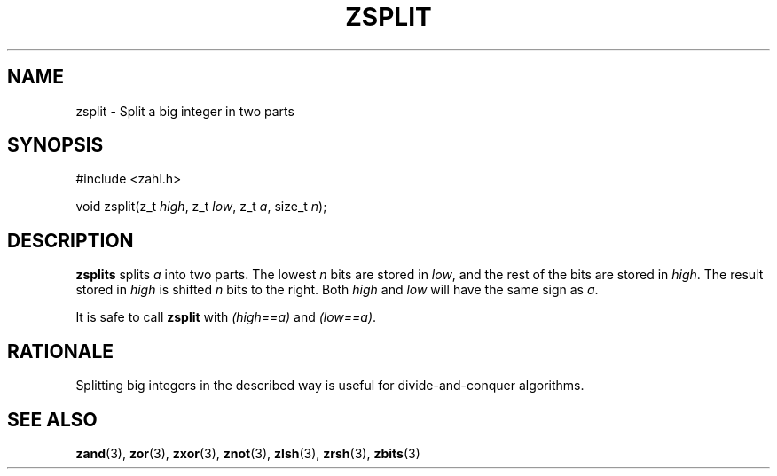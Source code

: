 .TH ZSPLIT 3 libzahl
.SH NAME
zsplit - Split a big integer in two parts
.SH SYNOPSIS
.nf
#include <zahl.h>

void zsplit(z_t \fIhigh\fP, z_t \fIlow\fP, z_t \fIa\fP, size_t \fIn\fP);
.fi
.SH DESCRIPTION
.B zsplits
splits
.I a
into two parts. The lowest
.I n
bits are stored in
.IR low ,
and the rest of the bits are
stored in
.IR high .
The result stored in
.I high
is shifted
.I n
bits to the right. Both
.I high
and
.I low
will have the same sign as
.IR a .
.P
It is safe to call
.B zsplit
with
.I "(high==a)"
and
.IR "(low==a)" .
.SH RATIONALE
Splitting big integers in the described way is useful
for divide-and-conquer algorithms.
.SH SEE ALSO
.BR zand (3),
.BR zor (3),
.BR zxor (3),
.BR znot (3),
.BR zlsh (3),
.BR zrsh (3),
.BR zbits (3)

